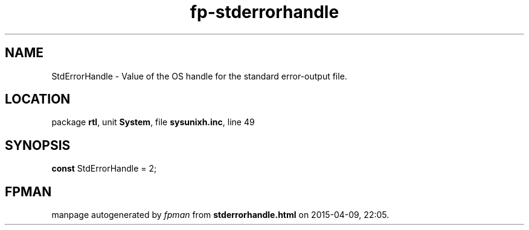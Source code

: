 .\" file autogenerated by fpman
.TH "fp-stderrorhandle" 3 "2014-03-14" "fpman" "Free Pascal Programmer's Manual"
.SH NAME
StdErrorHandle - Value of the OS handle for the standard error-output file.
.SH LOCATION
package \fBrtl\fR, unit \fBSystem\fR, file \fBsysunixh.inc\fR, line 49
.SH SYNOPSIS
\fBconst\fR StdErrorHandle = 2;

.SH FPMAN
manpage autogenerated by \fIfpman\fR from \fBstderrorhandle.html\fR on 2015-04-09, 22:05.

